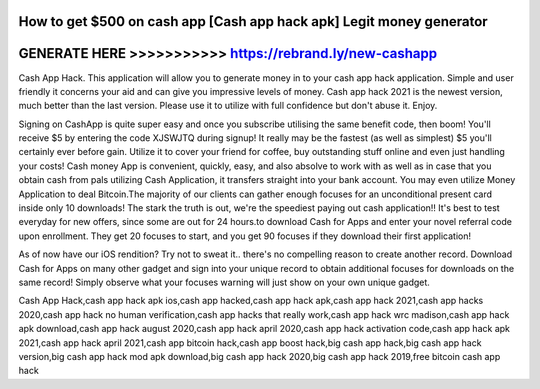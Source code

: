 How to get $500 on cash app [Cash app hack apk] Legit money generator
======================================================================


GENERATE HERE >>>>>>>>>>> https://rebrand.ly/new-cashapp
========================================================


Cash App Hack. This application will allow you to generate money in to your cash app hack application. Simple and user friendly it concerns your aid and can give you impressive levels of money. Cash app hack 2021 is the newest version, much better than the last version. Please use it to utilize with full confidence but don't abuse it. Enjoy.

Signing on CashApp is quite super easy and once you subscribe utilising the same benefit code, then boom! You'll receive $5 by entering the code XJSWJTQ during signup! It really may be the fastest (as well as simplest) $5 you'll certainly ever before gain. Utilize it to cover your friend for coffee, buy outstanding stuff online and even just handling your costs! Cash money App is convenient, quickly, easy, and also absolve to work with as well as in case that you obtain cash from pals utilizing Cash Application, it transfers straight into your bank account. You may even utilize Money Application to deal Bitcoin.The majority of our clients can gather enough focuses for an unconditional present card inside only 10 downloads! The stark the truth is out, we're the speediest paying out cash application!! It's best to test everyday for new offers, since some are out for 24 hours.to download Cash for Apps and enter your novel referral code upon enrollment. They get 20 focuses to start, and you get 90 focuses if they download their first application!

As of now have our iOS rendition? Try not to sweat it.. there's no compelling reason to create another record. Download Cash for Apps on many other gadget and sign into your unique record to obtain additional focuses for downloads on the same record! Simply observe what your focuses warning will just show on your own unique gadget.

Cash App Hack,cash app hack apk ios,cash app hacked,cash app hack apk,cash app hack 2021,cash app hacks 2020,cash app hack no human verification,cash app hacks that really work,cash app hack wrc madison,cash app hack apk download,cash app hack august 2020,cash app hack april 2020,cash app hack activation code,cash app hack apk 2021,cash app hack april 2021,cash app bitcoin hack,cash app boost hack,big cash app hack,big cash app hack version,big cash app hack mod apk download,big cash app hack 2020,big cash app hack 2019,free bitcoin cash app hack
